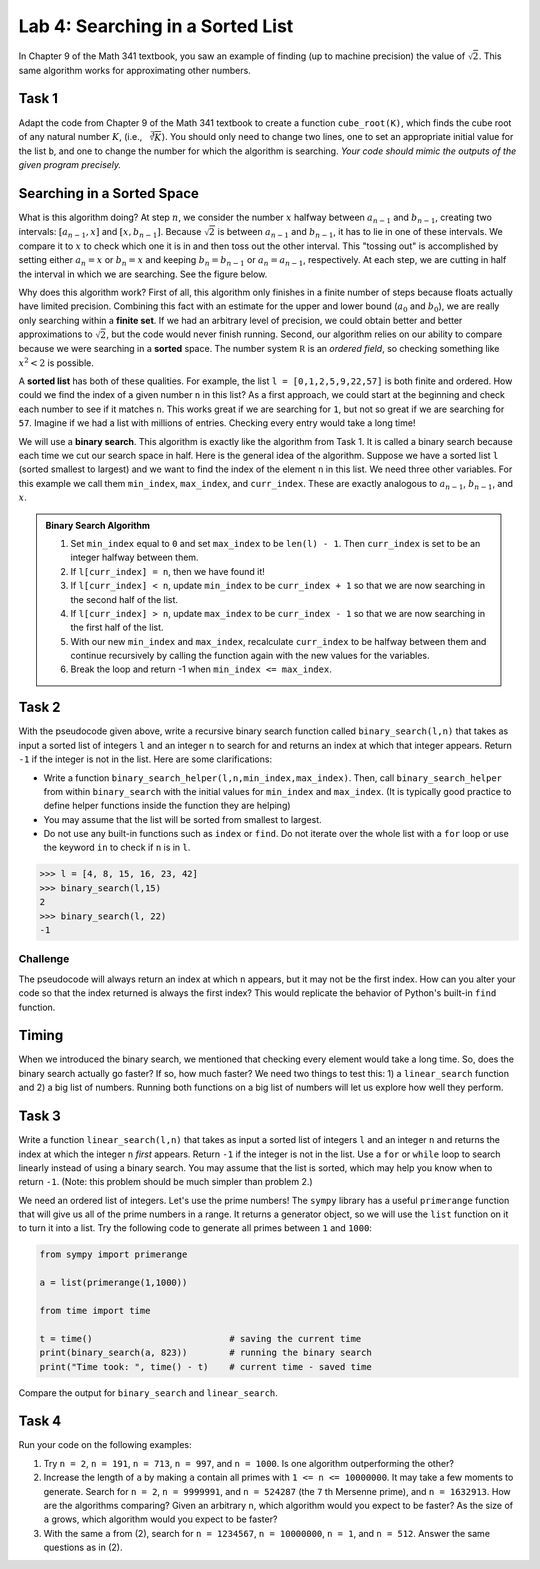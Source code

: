 Lab 4: Searching in a Sorted List 
=================================

In Chapter 9 of the Math 341 textbook,  you saw an example of finding (up to machine precision) the value of :math:`\sqrt{2}`. This same algorithm works for approximating other numbers.


Task 1
------

Adapt the code from Chapter 9 of the Math 341 textbook to create a function ``cube_root(K)``, which finds the cube root of any natural number :math:`K`, (i.e., :math:`\sqrt[3]{K}`). You should only need to change two lines, one to set an appropriate initial value for the list ``b``, and one to change the number for which the algorithm is searching. *Your code should mimic the outputs of the given program precisely.*

Searching in a Sorted Space
---------------------------

What is this algorithm doing? At step :math:`n`, we consider the number :math:`x` halfway between :math:`a_{n-1}` and :math:`b_{n-1}`, creating two intervals: :math:`[a_{n-1}, x]` and :math:`[x, b_{n-1}]`. Because :math:`\sqrt{2}` is between :math:`a_{n-1}` and :math:`b_{n-1}`, it has to lie in one of these intervals. We compare it to :math:`x` to check which one it is in and then toss out the other interval. This "tossing out" is accomplished by setting either :math:`a_n = x` or :math:`b_n = x` and keeping :math:`b_n = b_{n-1}` or :math:`a_n = a_{n-1}`, respectively. At each step, we are cutting in half the interval in which we are searching. See the figure below.

.. image:: _static/figures/binary-search.png
	:width: 45%
	:align: center

Why does this algorithm work? First of all, this algorithm only finishes in a finite number of steps because floats actually have limited precision. Combining this fact with an estimate for the upper and lower bound (:math:`a_0` and :math:`b_0`), we are really only searching within a **finite set**.  If we had an arbitrary level of precision, we could obtain better and better approximations to :math:`\sqrt{2}`, but the code would never finish running. Second, our algorithm relies on our ability to compare because we were searching in a **sorted** space. The number system :math:`\mathbb R` is an *ordered field*, so checking something like :math:`x^2 < 2` is possible.

A **sorted list** has both of these qualities. For example, the list ``l = [0,1,2,5,9,22,57]`` is both finite and ordered. How could we find the index of a given number ``n`` in this list? As a first approach, we could start at the beginning and check each number to see if it matches ``n``. This works great if we are searching for ``1``, but not so great if we are searching for ``57``. Imagine if we had a list with millions of entries. Checking every entry would take a long time!

We will use a **binary search**. This algorithm is exactly like the algorithm from Task 1. It is called a binary search because each time we cut our search space in half. Here is the general idea of the algorithm. Suppose we have a sorted list ``l`` (sorted smallest to largest) and we want to find the index of the element ``n`` in this list. We need three other variables. For this example we call them ``min_index``, ``max_index``, and ``curr_index``. These are exactly analogous to :math:`a_{n-1}`, :math:`b_{n-1}`, and :math:`x`.

.. admonition:: Binary Search Algorithm

	1. Set ``min_index`` equal to ``0`` and set ``max_index`` to be ``len(l) - 1``. Then ``curr_index`` is set to be an integer halfway between them.
	2. If ``l[curr_index] = n``, then we have found it!
	3. If ``l[curr_index] < n``, update ``min_index`` to be ``curr_index + 1`` so that we are now searching in the second half of the list.
	4. If ``l[curr_index] > n``, update ``max_index`` to be ``curr_index - 1`` so that we are now searching in the first half of the list.
	5. With our new ``min_index`` and ``max_index``, recalculate ``curr_index`` to be halfway between them and continue recursively by calling the function again with the new values for the variables.
	6. Break the loop and return -1 when ``min_index <= max_index``.
    
Task 2
------

With the pseudocode given above, write a recursive binary search function called ``binary_search(l,n)`` that takes as input a sorted list of integers ``l`` and an integer ``n`` to search for and returns an index at which that integer  appears. Return ``-1`` if the integer is not in the list. Here are some clarifications: 
        
- Write a function ``binary_search_helper(l,n,min_index,max_index)``. Then, call ``binary_search_helper`` from within ``binary_search`` with the initial values for ``min_index`` and ``max_index``. (It is typically good practice to define helper functions inside the function they are helping)
- You may assume that the list will be sorted from smallest to largest.
- Do not use any built-in functions such as ``index`` or ``find``. Do not iterate over the whole list with a ``for`` loop or use the keyword ``in`` to check if ``n`` is in ``l``.
    
>>> l = [4, 8, 15, 16, 23, 42]
>>> binary_search(l,15)
2
>>> binary_search(l, 22)
-1

    
Challenge
~~~~~~~~~

The pseudocode will always return an index at which ``n`` appears, but it may not be the first index. How can you alter your code so that the index returned is always the first index? This would replicate the behavior of Python's built-in ``find`` function.


Timing
------

When we introduced the binary search, we mentioned that checking every element would take a long time. So, does the binary search actually go faster? If so, how much faster? We need two things to test this: 1) a ``linear_search`` function and 2) a big list of numbers. Running both functions on a big list of numbers will let us explore how well they perform.

Task 3
------

Write a function ``linear_search(l,n)`` that takes as input a sorted list of integers ``l`` and an integer ``n`` and returns the index at which the integer ``n`` *first* appears. Return ``-1`` if the integer is not in the list. Use a ``for`` or ``while`` loop to search linearly instead of using a binary search. You may assume that the list is sorted, which may help you know when to return ``-1``. (Note: this problem should be much simpler than problem 2.)
        
We need an ordered list of integers. Let's use the prime numbers! The ``sympy`` library has a useful ``primerange`` function that will give us all of the prime numbers in a range. It returns a generator object, so we will use the ``list`` function on it to turn it into a list. Try the following code to generate all primes between ``1`` and ``1000``:


.. code-block:: python

	from sympy import primerange

	a = list(primerange(1,1000))

	from time import time

	t = time()                          # saving the current time
	print(binary_search(a, 823))        # running the binary search
	print("Time took: ", time() - t)    # current time - saved time

Compare the output for ``binary_search`` and ``linear_search``.

Task 4
------

Run your code on the following examples:

1. Try ``n = 2``, ``n = 191``, ``n = 713``, ``n = 997``, and ``n = 1000``. Is one algorithm outperforming the other?

2. Increase the length of ``a`` by making ``a`` contain all primes with ``1 <= n <= 10000000``. It may take a few moments to generate. Search for ``n = 2``, ``n = 9999991``, and ``n = 524287`` (the ``7`` th Mersenne prime), and ``n = 1632913``. How are the algorithms comparing? Given an arbitrary ``n``, which algorithm would you expect to be faster? As the size of ``a`` grows, which algorithm would you expect to be faster?

3. With the same ``a`` from (2), search for ``n = 1234567``, ``n = 10000000``, ``n = 1``, and ``n = 512``. Answer the same questions as in (2).









